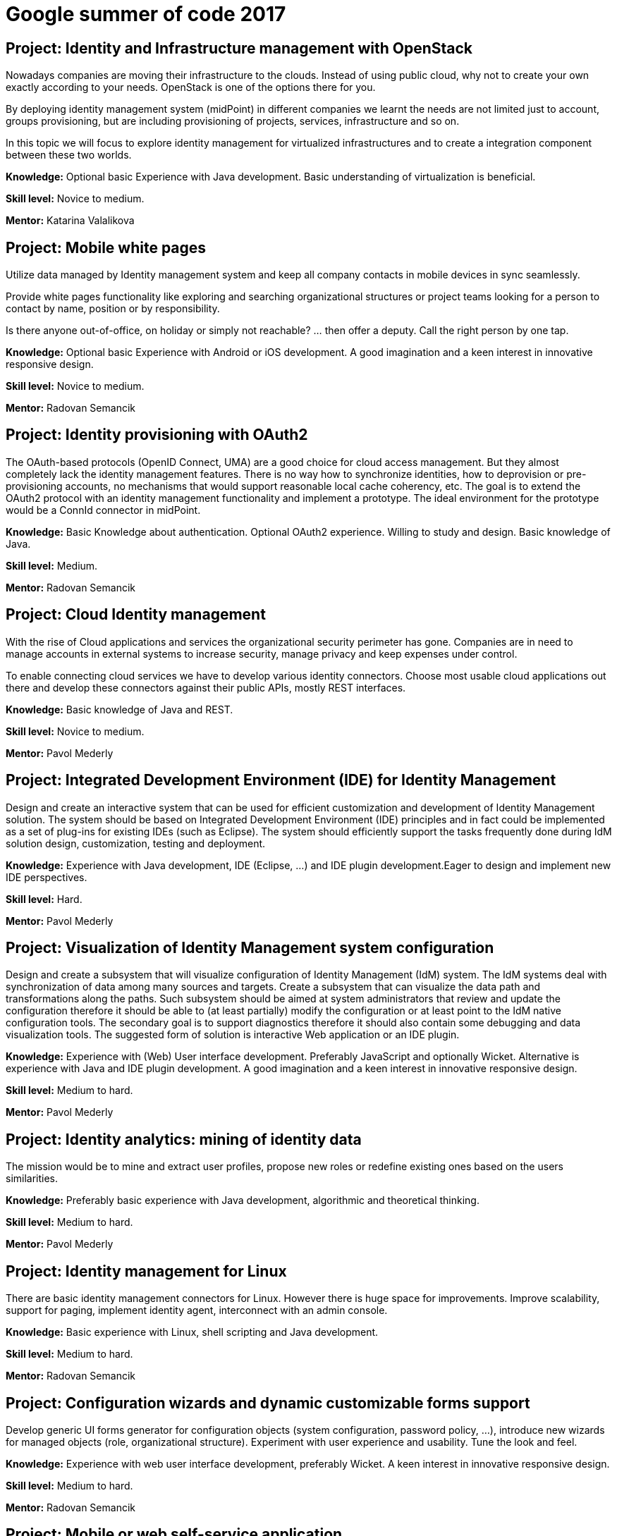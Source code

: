 = Google summer of code 2017
:page-wiki-name: Google summer of code 2017
:page-wiki-metadata-create-user: ifarinic
:page-wiki-metadata-create-date: 2015-02-10T19:57:42.030+01:00
:page-wiki-metadata-modify-user: ifarinic
:page-wiki-metadata-modify-date: 2017-02-01T08:38:14.532+01:00
:page-toc: top


== Project: Identity and Infrastructure management with OpenStack

Nowadays companies are moving their infrastructure to the clouds.
Instead of using public cloud, why not to create your own exactly according to your needs.
OpenStack is one of the options there for you.


By deploying identity management system (midPoint) in different companies we learnt the needs are not limited just to account, groups provisioning, but are including provisioning of projects, services, infrastructure and so on.

In this topic we will focus to explore identity management for virtualized infrastructures and to create a integration component between these two worlds.

*Knowledge:* Optional basic Experience with Java development.
Basic understanding of virtualization is beneficial.

*Skill level:* Novice to medium.

*Mentor:* Katarina Valalikova


== Project: Mobile white pages

Utilize data managed by Identity management system and keep all company contacts in mobile devices in sync seamlessly.

Provide white pages functionality like exploring and searching organizational structures or project teams looking for a person to contact by name, position or by responsibility.

Is there anyone out-of-office, on holiday or simply not reachable? ... then offer a deputy.
Call the right person by one tap.

*Knowledge:* Optional basic Experience with Android or iOS development.
A good imagination and a keen interest in innovative responsive design.

*Skill level:* Novice to medium.

*Mentor:* Radovan Semancik


== Project: Identity provisioning with OAuth2

The OAuth-based protocols (OpenID Connect, UMA) are a good choice for cloud access management.
But they almost completely lack the identity management features.
There is no way how to synchronize identities, how to deprovision or pre-provisioning accounts, no mechanisms that would support reasonable local cache coherency, etc.
The goal is to extend the OAuth2 protocol with an identity management functionality and implement a prototype.
The ideal environment for the prototype would be a ConnId connector in midPoint.

*Knowledge:* Basic Knowledge about authentication.
Optional OAuth2 experience.
Willing to study and design.
Basic knowledge of Java.

*Skill level:* Medium.

*Mentor:* Radovan Semancik


== Project: Cloud Identity management

With the rise of Cloud applications and services the organizational security perimeter has gone.
Companies are in need to manage accounts in external systems to increase security, manage privacy and keep expenses under control.

To enable connecting cloud services we have to develop various identity connectors.
Choose most usable cloud applications out there and develop these connectors against their public APIs, mostly REST interfaces.

*Knowledge:* Basic knowledge of Java and REST.

*Skill level:* Novice to medium.

*Mentor:* Pavol Mederly


== Project: Integrated Development Environment (IDE) for Identity Management

Design and create an interactive system that can be used for efficient customization and development of Identity Management solution.
The system should be based on Integrated Development Environment (IDE) principles and in fact could be implemented as a set of plug-ins for existing IDEs (such as Eclipse).
The system should efficiently support the tasks frequently done during IdM solution design, customization, testing and deployment.

*Knowledge:* Experience with Java development, IDE (Eclipse, ...) and IDE plugin development.Eager to design and implement new IDE perspectives.

*Skill level:* Hard.

*Mentor:* Pavol Mederly


== Project: Visualization of Identity Management system configuration

Design and create a subsystem that will visualize configuration of Identity Management (IdM) system.
The IdM systems deal with synchronization of data among many sources and targets.
Create a subsystem that can visualize the data path and transformations along the paths.
Such subsystem should be aimed at system administrators that review and update the configuration therefore it should be able to (at least partially) modify the configuration or at least point to the IdM native configuration tools.
The secondary goal is to support diagnostics therefore it should also contain some debugging and data visualization tools.
The suggested form of solution is interactive Web application or an IDE plugin.


*Knowledge:* Experience with (Web) User interface development.
Preferably JavaScript and optionally Wicket.
Alternative is experience with Java and IDE plugin development.
A good imagination and a keen interest in innovative responsive design.

*Skill level:* Medium to hard.

*Mentor:* Pavol Mederly


== Project: Identity analytics: mining of identity data

The mission would be to mine and extract user profiles, propose new roles or redefine existing ones based on the users similarities.

*Knowledge:* Preferably basic experience with Java development, algorithmic and theoretical thinking.

*Skill level:* Medium to hard.

*Mentor:* Pavol Mederly


== Project: Identity management for Linux

There are basic identity management connectors for Linux.
However there is huge space for improvements.
Improve scalability, support for paging, implement identity agent, interconnect with an admin console.

*Knowledge:* Basic experience with Linux, shell scripting and Java development.

*Skill level:* Medium to hard.

*Mentor:* Radovan Semancik


== Project: Configuration wizards and dynamic customizable forms support

Develop generic UI forms generator for configuration objects (system configuration, password policy, ...), introduce new wizards for managed objects (role, organizational structure).
Experiment with user experience and usability.
Tune the look and feel.

*Knowledge:* Experience with web user interface development, preferably Wicket.
A keen interest in innovative responsive design.

*Skill level:* Medium to hard.

*Mentor:* Radovan Semancik


== Project: Mobile or web self-service application

Self-service mobile or web application to change or reset passwords.
Optionally leverage two factor authentication mechanism.
Implement features to ask for new accesses, roles.
Experiment to flavor a shopping cart pattern.

*Knowledge:* Either basic Experience with Android or iOS development or experience with web development, preferably Wicket.
A good imagination and a keen interest in innovative responsive design.

*Skill level:* Novice to medium.

*Mentor:* Radovan Semancik


== Project: Scalable repository

Enable the new potential for Internet scalability in identity management space.
Experiment with NoSQL and implement identity management NoSQL repository.

*Knowledge:* At least theoretical knowledge about NoSQL databases.

*Skill level:* Medium.

*Mentor:* Radovan Semancik


== Project: Command line tool

Command line tool to import/export configuration, transformation between configuration formats (YAML, JSON, XML), keystore management, password management, CRUD operations for managed objects and other various midPoint administration functionality.


*Knowledge:* Optional Python and/or Cliff.

*Skill level:* Novice.

*Mentor:* Pavol Mederly


== Project: Auto-completion in UI configuration editor

Improve ACE editor with auto-completion.
Develop generic extension applicable in different context - midPoint Groovy scripting auto-completion, XML auto-complete.


*Knowledge:* Knowledge of JavaScript, optional experience with ACE editor.
A keen interest in innovative responsive design.

*Skill level:* Novice to medium.

*Mentor:* Pavol Mederly


== Project: Intelligent identity information processing

Identity management provides managing users information in various systems, their access rights and accounts.
These information are usually stored in various heterogeneous databases or identity stores.
Analyzing and maintaining these data is complicated because of data incompleteness and inconsistency.

The goal would be to choose and implement a method for data correlation in heterogeneous systems.
As a guidance one can embrace findings from our master thesis Intelligent identity information processing.

*Knowledge:* Experience with Java development and algorithmic and theoretical thinking.

*Skill level:* Medium to hard.

*Mentor:* Radovan Semancik